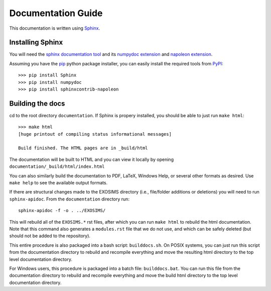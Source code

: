 .. _documentation:

Documentation Guide
######################

This documentation is written using `Sphinx <http://sphinx-doc.org/>`_.


Installing Sphinx
------------------

You will need the `sphinx documentation tool <http://sphinx-doc.org>`_ and 
its `numpydoc extension <https://pypi.python.org/pypi/numpydoc>`_ and `napoleon extension <https://pypi.python.org/pypi/sphinxcontrib-napoleon>`_. 

Assuming you have the `pip <http://www.pip-installer.org/en/latest/installing.html>`_ python package installer, 
you can easily install the required tools from `PyPI <https://pypi.python.org/pypi>`_::

   >>> pip install Sphinx
   >>> pip install numpydoc
   >>> pip install sphinxcontrib-napoleon

Building the docs
------------------

cd to the root directory ``documentation``. If Sphinx is propery installed, you should be able to just run ``make html``::

    >>> make html
    [huge printout of compiling status informational messages]

    Build finished. The HTML pages are in _build/html

The documentation will be built to HTML and you can view it locally by opening ``documentation/_build/html/index.html`` 

You can also similarly build the documentation to PDF, LaTeX, Windows Help, or several other formats as desired. Use ``make help`` to see the available output formats. 

If there are structural changes made to the EXOSIMS directory (i.e., file/folder additions or deletions) you will need to run ``sphinx-apidoc``.  From the ``documentation`` directory run::

    sphinx-apidoc -f -o . ../EXOSIMS/

This will rebuild all of the ``EXOSIMS.*`` rst files, after which you can run ``make html`` to rebuild the html documentation. Note that this command also generates a ``modules.rst`` file that we do not use, and which can be safely deleted (but should not be added to the repository).


This entire procedure is also packaged into a bash script: ``builddocs.sh``.  On POSIX systems, you can just run this script from the documentation directory to rebuild and recompile everything and move the resulting html directory to the top level documentation directory. 

For Windows users, this procedure is packaged into a batch file: ``builddocs.bat``. You can run this file from the documentation directory to rebuild and recompile everything and move the build html directory to the top level documentation directory.

